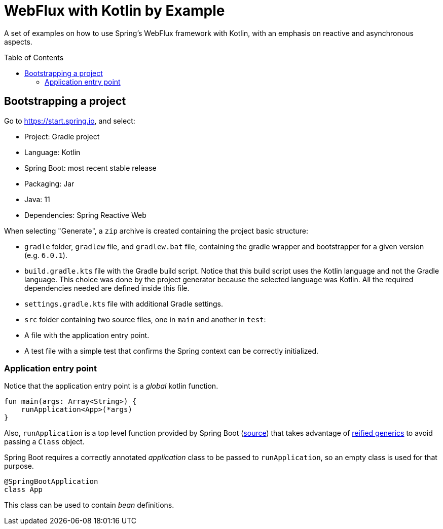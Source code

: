 :toc: macro
:toc-title: Table of Contents
:toclevels: 99

# WebFlux with Kotlin by Example

A set of examples on how to use Spring's WebFlux framework with Kotlin, with an emphasis on reactive and asynchronous aspects.

toc::[]

## Bootstrapping a project

Go to https://start.spring.io, and select:

- Project: Gradle project
- Language: Kotlin
- Spring Boot: most recent stable release
- Packaging: Jar
- Java: 11
- Dependencies: Spring Reactive Web

When selecting "Generate", a `zip` archive is created containing the project basic structure:

- `gradle` folder, `gradlew` file, and `gradlew.bat` file, containing the gradle wrapper and bootstrapper for a given version (e.g. `6.0.1`).
- `build.gradle.kts` file with the Gradle build script. Notice that this build script uses the Kotlin language and not the Gradle language.
This choice was done by the project generator because the selected language was Kotlin.
All the required dependencies needed are defined inside this file.
- `settings.gradle.kts` file with additional Gradle settings.
- `src` folder containing two source files, one in `main` and another in `test`:
- A file with the application entry point.
- A test file with a simple test that confirms the Spring context can be correctly initialized.

### Application entry point

Notice that the application entry point is a _global_ kotlin function.
```
fun main(args: Array<String>) {
    runApplication<App>(*args)
}
```

Also, `runApplication` is a top level function provided by Spring Boot (https://github.com/spring-projects/spring-boot/blob/master/spring-boot-project/spring-boot/src/main/kotlin/org/springframework/boot/SpringApplicationExtensions.kt#L29[source])
that takes advantage of https://kotlinlang.org/docs/reference/inline-functions.html[reified generics] to avoid passing a `Class` object.

Spring Boot requires a correctly annotated _application_ class to be passed to `runApplication`, so an empty class is used for that purpose.
```
@SpringBootApplication
class App
```
This class can be used to contain _bean_ definitions.




